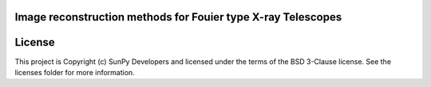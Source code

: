 Image reconstruction methods for Fouier type X-ray Telescopes
-------------------------------------------------------------

.. image:: http://img.shields.io/badge/powered%20by-SunPy-orange.svg?style=flat 
    :target: http://www.sunpy.org                                               
    :alt: Powered by SunPy Badge    




License
-------

This project is Copyright (c) SunPy Developers and licensed under the terms of the BSD 3-Clause license. See the licenses folder for more information.
